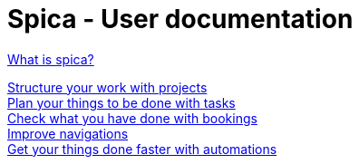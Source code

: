 = Spica - User documentation
:nofooter:


link:whatis.html[What is spica?] +

link:projects.html[Structure your work with projects] +
link:tasks.html[Plan your things to be done with tasks] +
link:bookings.html[Check what you have done with bookings] +
link:navigation.html[Improve navigations] +
link:automation.html[Get your things done faster with automations]
